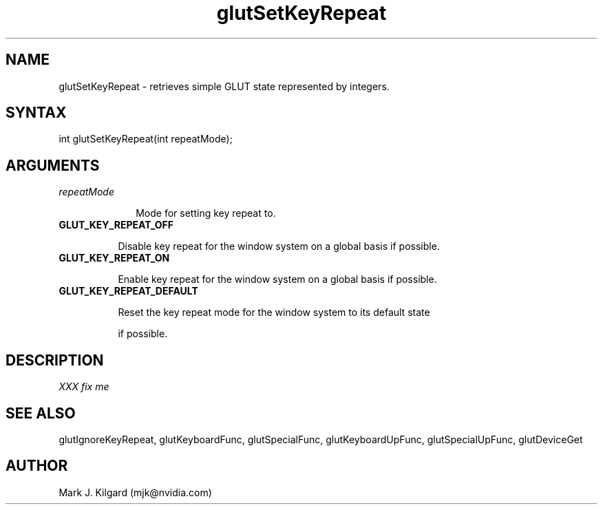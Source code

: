 .\"
.\" Copyright (c) Mark J. Kilgard, 1998.
.\"
.TH glutSetKeyRepeat 3GLUT "3.7" "GLUT" "GLUT"
.SH NAME
glutSetKeyRepeat - retrieves simple GLUT state represented by integers. 
.SH SYNTAX
.nf
.LP
int glutSetKeyRepeat(int repeatMode);
.fi
.SH ARGUMENTS
.IP \fIrepeatMode\fP 1i
Mode for setting key repeat to.
.TP 8
.B GLUT_KEY_REPEAT_OFF 
Disable key repeat for the window system on a global basis if possible.
.TP 8
.B GLUT_KEY_REPEAT_ON 
Enable key repeat for the window system on a global basis if possible.
.TP 8
.B GLUT_KEY_REPEAT_DEFAULT 
Reset the key repeat mode for the window system to its default state
if possible.
.SH DESCRIPTION
.I XXX fix me
.SH SEE ALSO
glutIgnoreKeyRepeat, glutKeyboardFunc, glutSpecialFunc, glutKeyboardUpFunc, glutSpecialUpFunc, glutDeviceGet
.SH AUTHOR
Mark J. Kilgard (mjk@nvidia.com)
